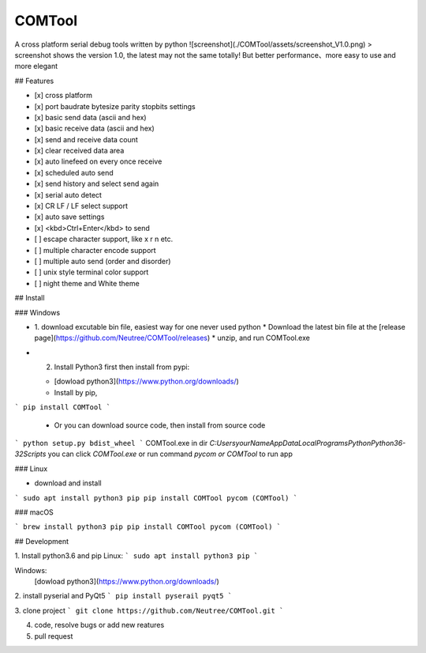 COMTool
========
A cross platform serial debug tools written by python
![screenshot](./COMTool/assets/screenshot_V1.0.png)
> screenshot shows the version 1.0, the latest may not the same totally! But better performance、more easy to use and more elegant

## Features

- [x] cross platform
- [x] port baudrate bytesize parity stopbits settings
- [x] basic send data (ascii and hex)
- [x] basic receive data (ascii and hex)
- [x] send and receive data count
- [x] clear received data area
- [x] auto linefeed on every once receive
- [x] scheduled auto send
- [x] send history and select send again
- [x] serial auto detect
- [x] CR LF / LF select support
- [x] auto save settings
- [x] <kbd>Ctrl+Enter</kbd> to send
- [ ] escape character support, like \x \r \n etc.
- [ ] multiple character encode support
- [ ] multiple auto send (order and disorder)
- [ ] unix style terminal color support
- [ ] night theme and White theme

## Install

### Windows

* 1. download excutable bin file, easiest way for one never used python
  * Download the latest bin file at the [release page](https://github.com/Neutree/COMTool/releases)
  * unzip, and run COMTool.exe
* 2. Install Python3 first then install from pypi:

  * [dowload python3](https://www.python.org/downloads/)
  * Install by pip, 
```
pip install COMTool
```
  * Or you can download source code, then install from source code
```
python setup.py bdist_wheel
```
COMTool.exe in dir `C:\Users\yourName\AppData\Local\Programs\Python\Python36-32\Scripts`
you can click `COMTool.exe` or run command `pycom or COMTool` to run app


### Linux

* download and install
```
sudo apt install python3 pip
pip install COMTool
pycom (COMTool)
```

### macOS

```
brew install python3 pip
pip install COMTool
pycom (COMTool)
```

## Development

1. Install python3.6 and pip
Linux:
```
sudo apt install python3 pip
```

Windows: 
  [dowload python3](https://www.python.org/downloads/)

2. install pyserial and PyQt5
```
pip install pyserail pyqt5
```

3. clone project
```
git clone https://github.com/Neutree/COMTool.git
```

4. code, resolve bugs or add new reatures


5. pull request




